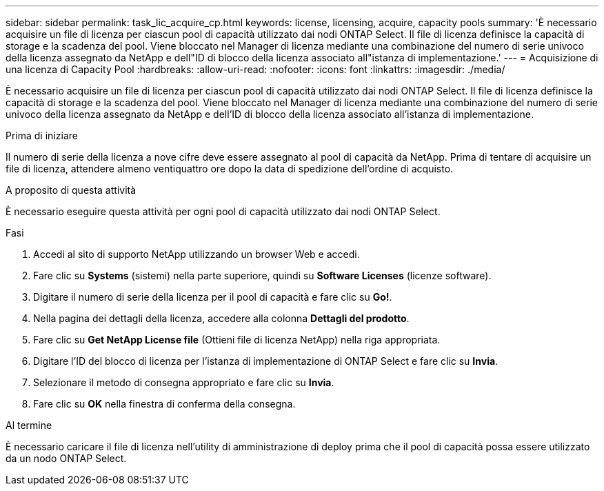 ---
sidebar: sidebar 
permalink: task_lic_acquire_cp.html 
keywords: license, licensing, acquire, capacity pools 
summary: 'È necessario acquisire un file di licenza per ciascun pool di capacità utilizzato dai nodi ONTAP Select. Il file di licenza definisce la capacità di storage e la scadenza del pool. Viene bloccato nel Manager di licenza mediante una combinazione del numero di serie univoco della licenza assegnato da NetApp e dell"ID di blocco della licenza associato all"istanza di implementazione.' 
---
= Acquisizione di una licenza di Capacity Pool
:hardbreaks:
:allow-uri-read: 
:nofooter: 
:icons: font
:linkattrs: 
:imagesdir: ./media/


[role="lead"]
È necessario acquisire un file di licenza per ciascun pool di capacità utilizzato dai nodi ONTAP Select. Il file di licenza definisce la capacità di storage e la scadenza del pool. Viene bloccato nel Manager di licenza mediante una combinazione del numero di serie univoco della licenza assegnato da NetApp e dell'ID di blocco della licenza associato all'istanza di implementazione.

.Prima di iniziare
Il numero di serie della licenza a nove cifre deve essere assegnato al pool di capacità da NetApp. Prima di tentare di acquisire un file di licenza, attendere almeno ventiquattro ore dopo la data di spedizione dell'ordine di acquisto.

.A proposito di questa attività
È necessario eseguire questa attività per ogni pool di capacità utilizzato dai nodi ONTAP Select.

.Fasi
. Accedi al sito di supporto NetApp utilizzando un browser Web e accedi.
. Fare clic su *Systems* (sistemi) nella parte superiore, quindi su *Software Licenses* (licenze software).
. Digitare il numero di serie della licenza per il pool di capacità e fare clic su *Go!*.
. Nella pagina dei dettagli della licenza, accedere alla colonna *Dettagli del prodotto*.
. Fare clic su *Get NetApp License file* (Ottieni file di licenza NetApp) nella riga appropriata.
. Digitare l'ID del blocco di licenza per l'istanza di implementazione di ONTAP Select e fare clic su *Invia*.
. Selezionare il metodo di consegna appropriato e fare clic su *Invia*.
. Fare clic su *OK* nella finestra di conferma della consegna.


.Al termine
È necessario caricare il file di licenza nell'utility di amministrazione di deploy prima che il pool di capacità possa essere utilizzato da un nodo ONTAP Select.
